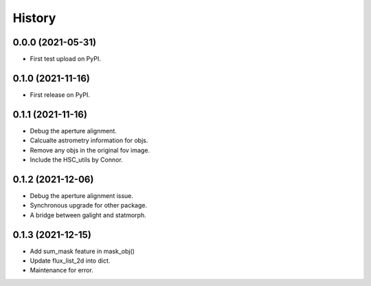 .. :changelog:

History
-------

0.0.0 (2021-05-31)
++++++++++++++++++

* First test upload on PyPI.

0.1.0 (2021-11-16)
++++++++++++++++++

* First release on PyPI.

0.1.1 (2021-11-16)
++++++++++++++++++

* Debug the aperture alignment.
* Calcualte astrometry information for objs.
* Remove any objs in the original fov image.
* Include the HSC_utils by Connor.

0.1.2 (2021-12-06)
++++++++++++++++++

* Debug the aperture alignment issue. 
* Synchronous upgrade for other package.
* A bridge between galight and statmorph.

0.1.3 (2021-12-15)
++++++++++++++++++

* Add sum_mask feature in mask_obj()
* Update flux_list_2d into dict.
* Maintenance for error.